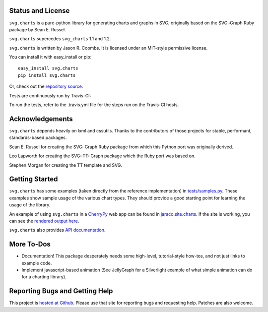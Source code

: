 .. image:: https://img.shields.io/pypi/v/svg.charts.svg
   :target: https://pypi.org/project/svg.charts

.. image:: https://img.shields.io/pypi/pyversions/svg.charts.svg

.. image:: https://img.shields.io/pypi/dm/svg.charts.svg

.. image:: https://img.shields.io/travis/jaraco/svg.charts/master.svg
   :target: http://travis-ci.org/jaraco/svg.charts

Status and License
------------------

``svg.charts`` is a pure-python library for generating charts and graphs
in SVG, originally based on the SVG::Graph Ruby package by Sean E. Russel.

``svg.charts`` supercedes ``svg_charts`` 1.1 and 1.2.

``svg.charts`` is written by Jason R. Coombs.  It is licensed under an
MIT-style permissive license.

You can install it with easy_install or pip::

  easy_install svg.charts
  pip install svg.charts

Or, check out the `repository source
<https://github.com/jaraco/svg.charts>`_.

Tests are continuously run by Travis-CI: |BuildStatus|_

.. |BuildStatus| image:: https://secure.travis-ci.org/jaraco/svg.charts.png
.. _BuildStatus: http://travis-ci.org/jaraco/svg.charts

To run the tests, refer to the .travis.yml file for the steps run on the
Travis-CI hosts.


Acknowledgements
----------------

``svg.charts`` depends heavily on lxml and cssutils. Thanks to the
contributors of those projects for stable, performant, standards-based
packages.

Sean E. Russel for creating the SVG::Graph Ruby package from which this
Python port was originally derived.

Leo Lapworth for creating the SVG::TT::Graph package which the Ruby
port was based on.

Stephen Morgan for creating the TT template and SVG.

Getting Started
---------------

``svg.charts`` has some examples (taken directly from the reference implementation)
in `tests/samples.py
<https://github.com/jaraco/svg.charts/blob/master/tests/samples.py>`_.
These examples show sample usage of the various chart types. They should provide a
good starting point for learning the usage of the library.

An example of using ``svg.charts`` in a `CherryPy
<http://www.cherrypy.org/>`_ web app can be found in `jaraco.site.charts
<https://github.com/jaraco/jaraco.site/blob/master/jaraco/site/charts.py>`_.
If the site is working, you can see the `rendered output here
<https://www.jaraco.com/charts/plot>`_.

``svg.charts`` also provides `API documentation
<http://pythonhosted.org/svg.charts/>`_.

More To-Dos
-----------

-  Documentation! This package desperately needs some high-level,
   tutorial-style how-tos, and not just links to example code.
-  Implement javascript-based animation (See JellyGraph for a
   Silverlight example of what simple animation can do for a
   charting library).

Reporting Bugs and Getting Help
-------------------------------

This project is `hosted at Github
<https://github.com/jaraco/svg.charts>`_. Please use that site for
reporting bugs and requesting help. Patches are also welcome.
